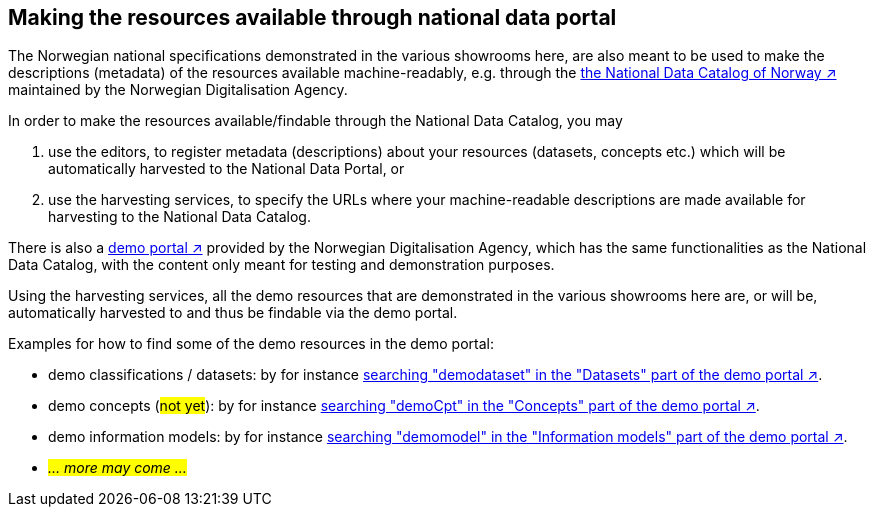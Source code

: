 == Making the resources available through national data portal [[about-demo-portal]]

The Norwegian national specifications demonstrated in the various showrooms here, are also meant to be used to make the descriptions (metadata) of the resources available machine-readably, e.g. through the https://data.norge.no/[the National Data Catalog of Norway ↗, window="_blank", role="ext-link"] maintained by the Norwegian Digitalisation Agency. 

In order to make the resources available/findable through the National Data Catalog, you may 

. use the editors, to register metadata (descriptions) about your resources (datasets, concepts etc.) which will be automatically harvested to the National Data Portal, or 
. use the harvesting services, to specify the URLs where your machine-readable descriptions are made available for harvesting to the National Data Catalog.

There is also a https://demo.fellesdatakatalog.digdir.no/[demo portal ↗, window="_blank", role="ext-link"] provided by the Norwegian Digitalisation Agency, which has the same functionalities as the National Data Catalog, with the content only meant for testing and demonstration purposes. 

Using the harvesting services, all the demo resources that are demonstrated in the various showrooms here are, or will be, automatically harvested to and thus be findable via the demo portal. 

Examples for how to find some of the demo resources in the demo portal:

* demo classifications / datasets: by for instance https://demo.fellesdatakatalog.digdir.no/datasets?q=demodataset[searching "demodataset" in the "Datasets" part of the demo portal ↗, window="_blank", role="ext-link"].
* demo concepts (#not yet#): by for instance https://demo.fellesdatakatalog.digdir.no/concepts?q=demoCpt[searching "demoCpt" in the "Concepts" part of the demo portal ↗, window="_blank", role="ext-link"]. 
* demo information models: by for instance https://demo.fellesdatakatalog.digdir.no/informationmodels?q=demomodel[searching "demomodel" in the "Information models" part of the demo portal ↗, window="_blank", role="ext-link"].
* _#... more may come ...#_

